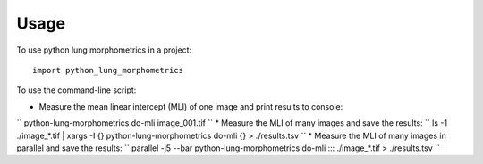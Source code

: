 =====
Usage
=====

To use python lung morphometrics in a project::

    import python_lung_morphometrics

To use the command-line script:

* Measure the mean linear intercept (MLI) of one image and print results to console: 
``
python-lung-morphometrics do-mli image_001.tif
``
* Measure the MLI of many images and save the results: 
``
ls -1 ./image_*.tif | xargs -I {} python-lung-morphometrics do-mli {} > ./results.tsv
``
* Measure the MLI of many images in parallel and save the results: 
``
parallel -j5 --bar python-lung-morphometrics do-mli ::: ./image_*.tif > ./results.tsv
``

